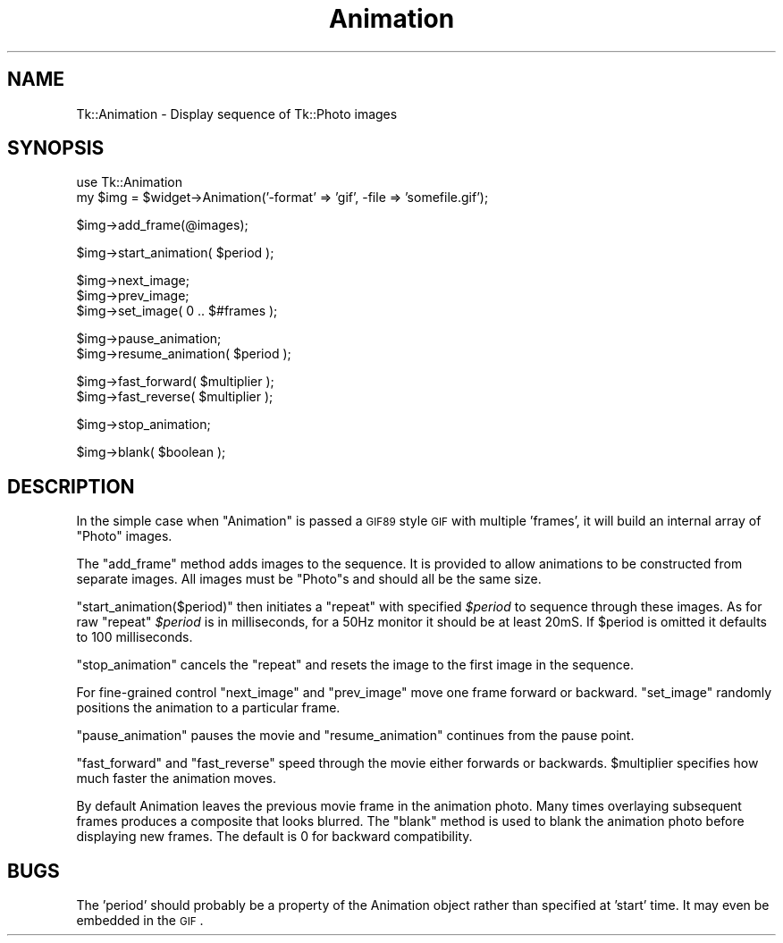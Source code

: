 .\" Automatically generated by Pod::Man v1.37, Pod::Parser v1.3
.\"
.\" Standard preamble:
.\" ========================================================================
.de Sh \" Subsection heading
.br
.if t .Sp
.ne 5
.PP
\fB\\$1\fR
.PP
..
.de Sp \" Vertical space (when we can't use .PP)
.if t .sp .5v
.if n .sp
..
.de Vb \" Begin verbatim text
.ft CW
.nf
.ne \\$1
..
.de Ve \" End verbatim text
.ft R
.fi
..
.\" Set up some character translations and predefined strings.  \*(-- will
.\" give an unbreakable dash, \*(PI will give pi, \*(L" will give a left
.\" double quote, and \*(R" will give a right double quote.  | will give a
.\" real vertical bar.  \*(C+ will give a nicer C++.  Capital omega is used to
.\" do unbreakable dashes and therefore won't be available.  \*(C` and \*(C'
.\" expand to `' in nroff, nothing in troff, for use with C<>.
.tr \(*W-|\(bv\*(Tr
.ds C+ C\v'-.1v'\h'-1p'\s-2+\h'-1p'+\s0\v'.1v'\h'-1p'
.ie n \{\
.    ds -- \(*W-
.    ds PI pi
.    if (\n(.H=4u)&(1m=24u) .ds -- \(*W\h'-12u'\(*W\h'-12u'-\" diablo 10 pitch
.    if (\n(.H=4u)&(1m=20u) .ds -- \(*W\h'-12u'\(*W\h'-8u'-\"  diablo 12 pitch
.    ds L" ""
.    ds R" ""
.    ds C` ""
.    ds C' ""
'br\}
.el\{\
.    ds -- \|\(em\|
.    ds PI \(*p
.    ds L" ``
.    ds R" ''
'br\}
.\"
.\" If the F register is turned on, we'll generate index entries on stderr for
.\" titles (.TH), headers (.SH), subsections (.Sh), items (.Ip), and index
.\" entries marked with X<> in POD.  Of course, you'll have to process the
.\" output yourself in some meaningful fashion.
.if \nF \{\
.    de IX
.    tm Index:\\$1\t\\n%\t"\\$2"
..
.    nr % 0
.    rr F
.\}
.\"
.\" For nroff, turn off justification.  Always turn off hyphenation; it makes
.\" way too many mistakes in technical documents.
.hy 0
.if n .na
.\"
.\" Accent mark definitions (@(#)ms.acc 1.5 88/02/08 SMI; from UCB 4.2).
.\" Fear.  Run.  Save yourself.  No user-serviceable parts.
.    \" fudge factors for nroff and troff
.if n \{\
.    ds #H 0
.    ds #V .8m
.    ds #F .3m
.    ds #[ \f1
.    ds #] \fP
.\}
.if t \{\
.    ds #H ((1u-(\\\\n(.fu%2u))*.13m)
.    ds #V .6m
.    ds #F 0
.    ds #[ \&
.    ds #] \&
.\}
.    \" simple accents for nroff and troff
.if n \{\
.    ds ' \&
.    ds ` \&
.    ds ^ \&
.    ds , \&
.    ds ~ ~
.    ds /
.\}
.if t \{\
.    ds ' \\k:\h'-(\\n(.wu*8/10-\*(#H)'\'\h"|\\n:u"
.    ds ` \\k:\h'-(\\n(.wu*8/10-\*(#H)'\`\h'|\\n:u'
.    ds ^ \\k:\h'-(\\n(.wu*10/11-\*(#H)'^\h'|\\n:u'
.    ds , \\k:\h'-(\\n(.wu*8/10)',\h'|\\n:u'
.    ds ~ \\k:\h'-(\\n(.wu-\*(#H-.1m)'~\h'|\\n:u'
.    ds / \\k:\h'-(\\n(.wu*8/10-\*(#H)'\z\(sl\h'|\\n:u'
.\}
.    \" troff and (daisy-wheel) nroff accents
.ds : \\k:\h'-(\\n(.wu*8/10-\*(#H+.1m+\*(#F)'\v'-\*(#V'\z.\h'.2m+\*(#F'.\h'|\\n:u'\v'\*(#V'
.ds 8 \h'\*(#H'\(*b\h'-\*(#H'
.ds o \\k:\h'-(\\n(.wu+\w'\(de'u-\*(#H)/2u'\v'-.3n'\*(#[\z\(de\v'.3n'\h'|\\n:u'\*(#]
.ds d- \h'\*(#H'\(pd\h'-\w'~'u'\v'-.25m'\f2\(hy\fP\v'.25m'\h'-\*(#H'
.ds D- D\\k:\h'-\w'D'u'\v'-.11m'\z\(hy\v'.11m'\h'|\\n:u'
.ds th \*(#[\v'.3m'\s+1I\s-1\v'-.3m'\h'-(\w'I'u*2/3)'\s-1o\s+1\*(#]
.ds Th \*(#[\s+2I\s-2\h'-\w'I'u*3/5'\v'-.3m'o\v'.3m'\*(#]
.ds ae a\h'-(\w'a'u*4/10)'e
.ds Ae A\h'-(\w'A'u*4/10)'E
.    \" corrections for vroff
.if v .ds ~ \\k:\h'-(\\n(.wu*9/10-\*(#H)'\s-2\u~\d\s+2\h'|\\n:u'
.if v .ds ^ \\k:\h'-(\\n(.wu*10/11-\*(#H)'\v'-.4m'^\v'.4m'\h'|\\n:u'
.    \" for low resolution devices (crt and lpr)
.if \n(.H>23 .if \n(.V>19 \
\{\
.    ds : e
.    ds 8 ss
.    ds o a
.    ds d- d\h'-1'\(ga
.    ds D- D\h'-1'\(hy
.    ds th \o'bp'
.    ds Th \o'LP'
.    ds ae ae
.    ds Ae AE
.\}
.rm #[ #] #H #V #F C
.\" ========================================================================
.\"
.IX Title "Animation 3"
.TH Animation 3 "2004-02-28" "perl v5.8.7" "User Contributed Perl Documentation"
.SH "NAME"
Tk::Animation \- Display sequence of Tk::Photo images
.SH "SYNOPSIS"
.IX Header "SYNOPSIS"
.Vb 2
\&  use Tk::Animation
\&  my $img = $widget->Animation('-format' => 'gif', -file => 'somefile.gif');
.Ve
.PP
.Vb 1
\&  $img->add_frame(@images);
.Ve
.PP
.Vb 1
\&  $img->start_animation( $period );
.Ve
.PP
.Vb 3
\&  $img->next_image;
\&  $img->prev_image;
\&  $img->set_image( 0 .. $#frames );
.Ve
.PP
.Vb 2
\&  $img->pause_animation;
\&  $img->resume_animation( $period );
.Ve
.PP
.Vb 2
\&  $img->fast_forward( $multiplier );
\&  $img->fast_reverse( $multiplier );
.Ve
.PP
.Vb 1
\&  $img->stop_animation;
.Ve
.PP
.Vb 1
\&  $img->blank( $boolean );
.Ve
.SH "DESCRIPTION"
.IX Header "DESCRIPTION"
In the simple case when \f(CW\*(C`Animation\*(C'\fR is passed a \s-1GIF89\s0 style \s-1GIF\s0 with
multiple 'frames', it will build an internal array of \f(CW\*(C`Photo\*(C'\fR images.
.PP
The \f(CW\*(C`add_frame\*(C'\fR method adds images to the sequence. It is provided
to allow animations to be constructed from separate images.
All images must be \f(CW\*(C`Photo\*(C'\fRs and should all be the same size.
.PP
\&\f(CW\*(C`start_animation($period)\*(C'\fR then initiates a \f(CW\*(C`repeat\*(C'\fR with specified
\&\fI$period\fR to sequence through these images. As for raw \f(CW\*(C`repeat\*(C'\fR
\&\fI$period\fR is in milliseconds, for a 50Hz monitor it should be at
least 20mS. If \f(CW$period\fR is omitted it defaults to 100 milliseconds.
.PP
\&\f(CW\*(C`stop_animation\*(C'\fR cancels the \f(CW\*(C`repeat\*(C'\fR and resets the image to the first
image in the sequence.
.PP
For fine-grained control \f(CW\*(C`next_image\*(C'\fR and \f(CW\*(C`prev_image\*(C'\fR move one frame forward
or backward.  \f(CW\*(C`set_image\*(C'\fR randomly positions the animation to a particular frame.
.PP
\&\f(CW\*(C`pause_animation\*(C'\fR pauses the movie and \f(CW\*(C`resume_animation\*(C'\fR continues from the
pause point.
.PP
\&\f(CW\*(C`fast_forward\*(C'\fR and \f(CW\*(C`fast_reverse\*(C'\fR speed through the movie either
forwards or backwards.  \f(CW$multiplier\fR specifies how much faster the
animation moves.
.PP
By default Animation leaves the previous movie frame in the animation
photo.  Many times overlaying subsequent frames produces a composite
that looks blurred.  The \f(CW\*(C`blank\*(C'\fR method is used to blank the
animation photo before displaying new frames.  The default is 0 for
backward compatibility.
.SH "BUGS"
.IX Header "BUGS"
The 'period' should probably be a property of the Animation object
rather than specified at 'start' time. It may even be embedded
in the \s-1GIF\s0.
